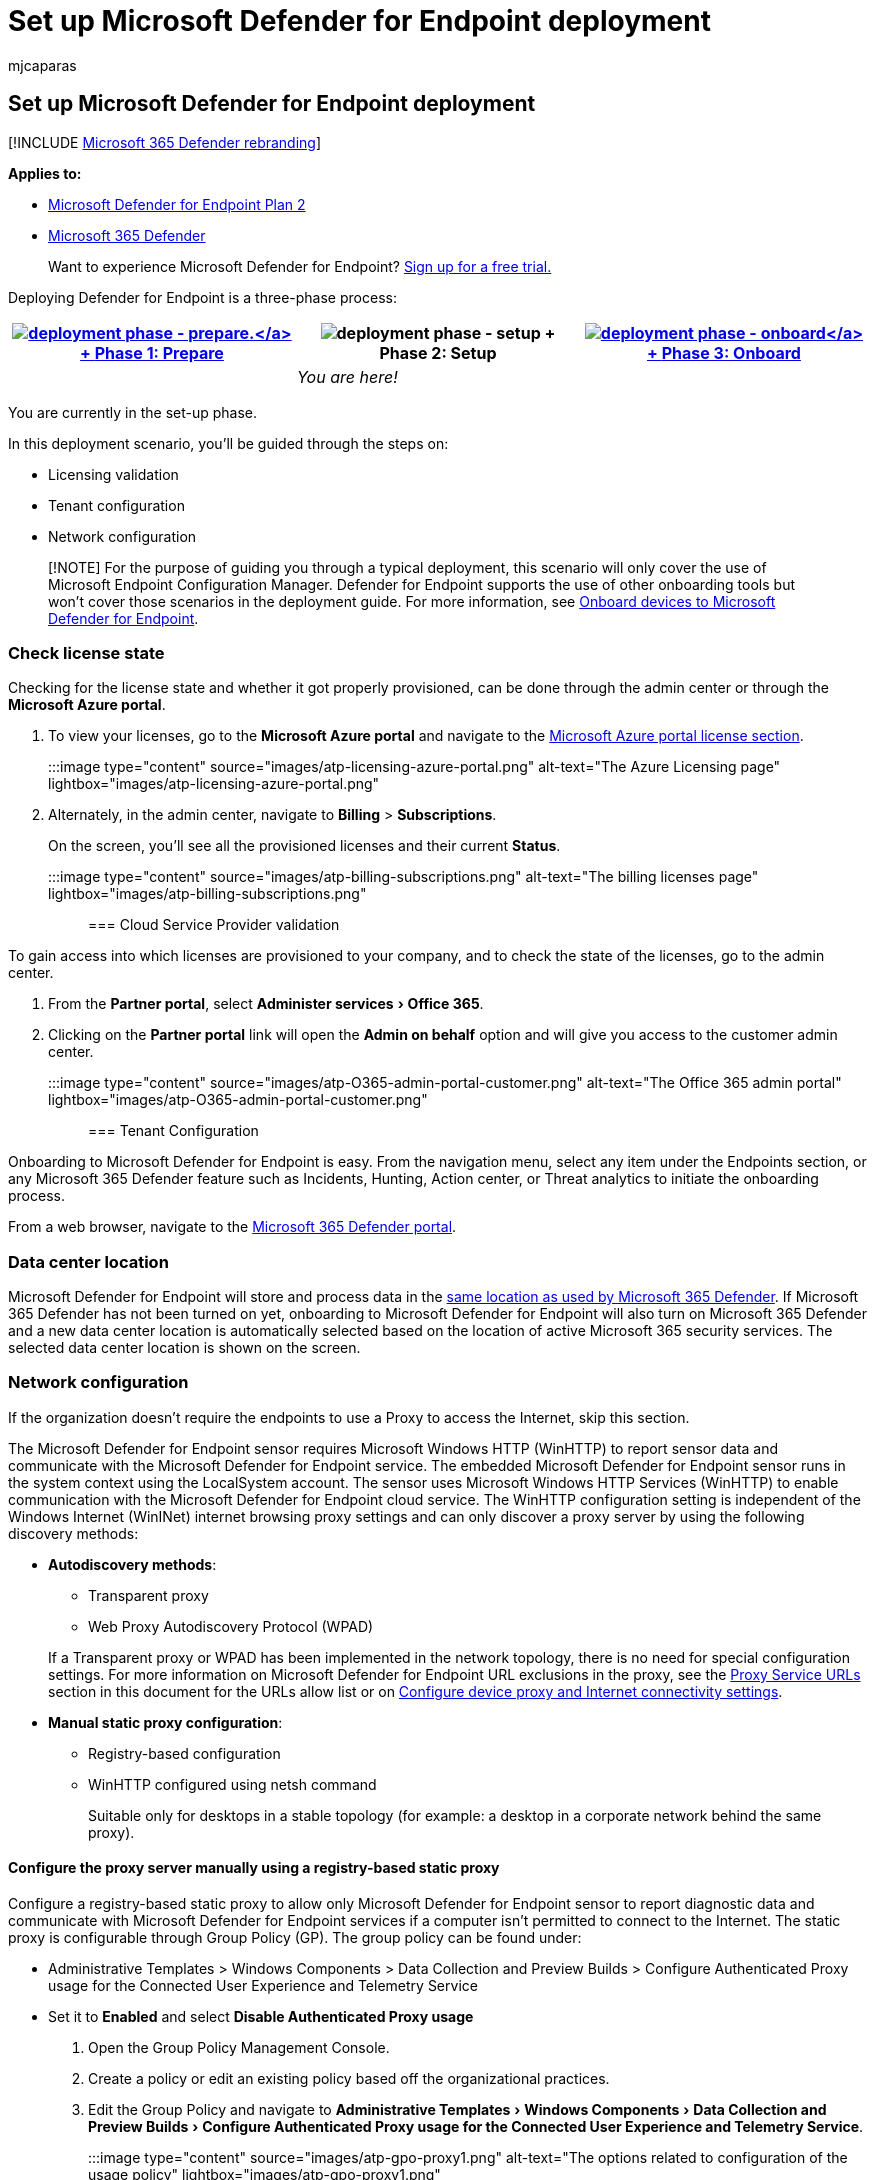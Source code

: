 = Set up Microsoft Defender for Endpoint deployment
:audience: ITPro
:author: mjcaparas
:description: Learn how to set up the deployment for Microsoft Defender for Endpoint
:experimental:
:keywords: deploy, setup, licensing validation, tenant configuration, network configuration
:manager: dansimp
:ms.author: macapara
:ms.collection: ["M365-security-compliance", "m365solution-endpointprotect", "m365solution-scenario", "highpri"]
:ms.custom: admindeeplinkDEFENDER
:ms.localizationpriority: medium
:ms.mktglfcycl: deploy
:ms.pagetype: security
:ms.service: microsoft-365-security
:ms.sitesec: library
:ms.subservice: mde
:ms.topic: article
:search.appverid: met150

== Set up Microsoft Defender for Endpoint deployment

[!INCLUDE xref:../../includes/microsoft-defender.adoc[Microsoft 365 Defender rebranding]]

*Applies to:*

* https://go.microsoft.com/fwlink/p/?linkid=2154037[Microsoft Defender for Endpoint Plan 2]
* https://go.microsoft.com/fwlink/?linkid=2118804[Microsoft 365 Defender]

____
Want to experience Microsoft Defender for Endpoint?
https://signup.microsoft.com/create-account/signup?products=7f379fee-c4f9-4278-b0a1-e4c8c2fcdf7e&ru=https://aka.ms/MDEp2OpenTrial?ocid=docs-wdatp-exposedapis-abovefoldlink[Sign up for a free trial.]
____

Deploying Defender for Endpoint is a three-phase process:

|===
| xref:prepare-deployment.adoc[image:images/phase-diagrams/prepare.png#lightbox[deployment phase - prepare.\]] + xref:prepare-deployment.adoc[Phase 1: Prepare] | image:images/phase-diagrams/setup.png#lightbox[deployment phase - setup] + Phase 2: Setup | xref:onboarding.adoc[image:images/phase-diagrams/onboard.png#lightbox[deployment phase - onboard\]] + xref:onboarding.adoc[Phase 3: Onboard]

|
| _You are here!_
|
|===

You are currently in the set-up phase.

In this deployment scenario, you'll be guided through the steps on:

* Licensing validation
* Tenant configuration
* Network configuration

____
[!NOTE] For the purpose of guiding you through a typical deployment, this scenario will only cover the use of Microsoft Endpoint Configuration Manager.
Defender for Endpoint supports the use of other onboarding tools but won't cover those scenarios in the deployment guide.
For more information, see xref:onboard-configure.adoc[Onboard devices to Microsoft Defender for Endpoint].
____

=== Check license state

Checking for the license state and whether it got properly provisioned, can be done through the admin center or through the *Microsoft Azure portal*.

. To view your licenses, go to the *Microsoft Azure portal* and navigate to the https://portal.azure.com/#blade/Microsoft_AAD_IAM/LicensesMenuBlade/Products[Microsoft Azure portal license section].
+
:::image type="content" source="images/atp-licensing-azure-portal.png" alt-text="The Azure Licensing page" lightbox="images/atp-licensing-azure-portal.png":::

. Alternately, in the admin center, navigate to *Billing* > *Subscriptions*.
+
On the screen, you'll see all the provisioned licenses and their current *Status*.
+
:::image type="content" source="images/atp-billing-subscriptions.png" alt-text="The billing licenses page" lightbox="images/atp-billing-subscriptions.png":::

=== Cloud Service Provider validation

To gain access into which licenses are provisioned to your company, and to check the state of the licenses, go to the admin center.

. From the *Partner portal*, select menu:Administer services[Office 365].
. Clicking on the *Partner portal* link will open the *Admin on behalf* option and will give you access to the customer admin center.
+
:::image type="content" source="images/atp-O365-admin-portal-customer.png" alt-text="The Office 365 admin portal" lightbox="images/atp-O365-admin-portal-customer.png":::

=== Tenant Configuration

Onboarding to Microsoft Defender for Endpoint is easy.
From the navigation menu, select any item under the Endpoints section, or any Microsoft 365 Defender feature such as Incidents, Hunting, Action center, or Threat analytics to initiate the onboarding process.

From a web browser, navigate to the https://go.microsoft.com/fwlink/p/?linkid=2077139[Microsoft 365 Defender portal].

=== Data center location

Microsoft Defender for Endpoint will store and process data in the link:/microsoft-365/security/defender/m365d-enable[same location as used by Microsoft 365 Defender].
If Microsoft 365 Defender has not been turned on yet, onboarding to Microsoft Defender for Endpoint will also turn on Microsoft 365 Defender and a new data center location is automatically selected based on the location of active Microsoft 365 security services.
The selected data center location is shown on the screen.

=== Network configuration

If the organization doesn't require the endpoints to use a Proxy to access the Internet, skip this section.

The Microsoft Defender for Endpoint sensor requires Microsoft Windows HTTP (WinHTTP) to report sensor data and communicate with the Microsoft Defender for Endpoint service.
The embedded Microsoft Defender for Endpoint sensor runs in the system context using the LocalSystem account.
The sensor uses Microsoft Windows HTTP Services (WinHTTP) to enable communication with the Microsoft Defender for Endpoint cloud service.
The WinHTTP configuration setting is independent of the Windows Internet (WinINet) internet browsing proxy settings and can only discover a proxy server by using the following discovery methods:

* *Autodiscovery methods*:
 ** Transparent proxy
 ** Web Proxy Autodiscovery Protocol (WPAD)

+
If a Transparent proxy or WPAD has been implemented in the network topology, there is no need for special configuration settings.
For more information on Microsoft Defender for Endpoint URL exclusions in the proxy, see the link:production-deployment.md#proxy-service-urls[Proxy Service URLs] section in this document for the URLs allow list or on link:configure-proxy-internet.md#enable-access-to-microsoft-defender-for-endpoint-service-urls-in-the-proxy-server[Configure device proxy and Internet connectivity settings].
* *Manual static proxy configuration*:
 ** Registry-based configuration
 ** WinHTTP configured using netsh command
+
Suitable only for desktops in a stable topology (for example: a desktop in a corporate network behind the same proxy).

==== Configure the proxy server manually using a registry-based static proxy

Configure a registry-based static proxy to allow only Microsoft Defender for Endpoint sensor to report diagnostic data and communicate with Microsoft Defender for Endpoint services if a computer isn't permitted to connect to the Internet.
The static proxy is configurable through Group Policy (GP).
The group policy can be found under:

* Administrative Templates > Windows Components > Data Collection and Preview Builds > Configure Authenticated Proxy usage for the Connected User Experience and Telemetry Service
* Set it to *Enabled* and select *Disable Authenticated Proxy usage*

. Open the Group Policy Management Console.
. Create a policy or edit an existing policy based off the organizational practices.
. Edit the Group Policy and navigate to menu:Administrative Templates[Windows Components > Data Collection and Preview Builds > Configure Authenticated Proxy usage for the Connected User Experience and Telemetry Service].
+
:::image type="content" source="images/atp-gpo-proxy1.png" alt-text="The options related to configuration of the usage policy" lightbox="images/atp-gpo-proxy1.png":::

. Select *Enabled*.
. Select *Disable Authenticated Proxy usage*.
. Navigate to menu:Administrative Templates[Windows Components > Data Collection and Preview Builds > Configure connected user experiences and telemetry].
+
:::image type="content" source="images/atp-gpo-proxy2.png" alt-text="The options related to configuration of the connected user experience and telemetry" lightbox="images/atp-gpo-proxy2.png":::

. Select *Enabled*.
. Enter the *Proxy Server Name*.

The policy sets two registry values `TelemetryProxyServer` as REG_SZ and `DisableEnterpriseAuthProxy` as REG_DWORD under the registry key `HKLM\Software\Policies\Microsoft\Windows\DataCollection`.

The registry value `TelemetryProxyServer` takes the following string format:

[,text]
----
<server name or ip>:<port>
----

For example: 10.0.0.6:8080

The registry value `DisableEnterpriseAuthProxy` should be set to 1.

==== Configure the proxy server manually using netsh command

Use netsh to configure a system-wide static proxy.

____
[!NOTE]

* This will affect all applications including Windows services which use WinHTTP with default proxy.
* Laptops that are changing topology (for example: from office to home) will malfunction with netsh.
Use the registry-based static proxy configuration.
____

. Open an elevated command line:
 .. Go to *Start* and type *cmd*.
 .. Right-click *Command prompt* and select *Run as administrator*.
. Enter the following command and press *Enter*:
+
[,powershell]
----
netsh winhttp set proxy <proxy>:<port>
----
+
For example: netsh winhttp set proxy 10.0.0.6:8080

==== Proxy Configuration for down-level devices

Down-Level devices include Windows 7 SP1 and Windows 8.1 workstations as well as Windows Server 2008 R2, and other server operating systems that have been onboarded previously using the Microsoft Monitoring Agent.
These operating systems will have the proxy configured as part of the Microsoft Management Agent to handle communication from the endpoint to Azure.
Refer to the Microsoft Management Agent Fast Deployment Guide for information on how a proxy is configured on these devices.

==== Proxy Service URLs

URLs that include v20 in them are only needed if you have Windows 10, version 1803 or Windows 11 devices.
For example, `us-v20.events.data.microsoft.com` is only needed if the device is on Windows 10, version 1803 or Windows 11.

If a proxy or firewall is blocking anonymous traffic, as Microsoft Defender for Endpoint sensor is connecting from system context, make sure anonymous traffic is permitted in the listed URLs.

The following downloadable spreadsheet lists the services and their associated URLs that your network must be able to connect to.
Ensure there are no firewall or network filtering rules that would deny access to these URLs, or you may need to create an _allow_ rule specifically for them.

{blank} +

'''

|===
| Spreadsheet of domains list | Description

| Microsoft Defender for Endpoint URL list for commercial customers
| Spreadsheet of specific DNS records for service locations, geographic locations, and OS for commercial customers.
<p> https://download.microsoft.com/download/6/b/f/6bfff670-47c3-4e45-b01b-64a2610eaefa/mde-urls-commercial.xlsx[Download the spreadsheet here.]

| Microsoft Defender for Endpoint URL list for Gov/GCC/DoD
| Spreadsheet of specific DNS records for service locations, geographic locations, and OS for Gov/GCC/DoD customers.
<p> https://download.microsoft.com/download/6/a/0/6a041da5-c43b-4f17-8167-79dfdc10507f/mde-urls-gov.xlsx[Download the spreadsheet here.]
|===

=== Next step

[image:images/onboard.png#lightbox[**Phase 3: Onboard**.]] + xref:onboarding.adoc[Phase 3: Onboard]: Onboard devices to the service so that the Microsoft Defender for Endpoint service can get sensor data from them.
